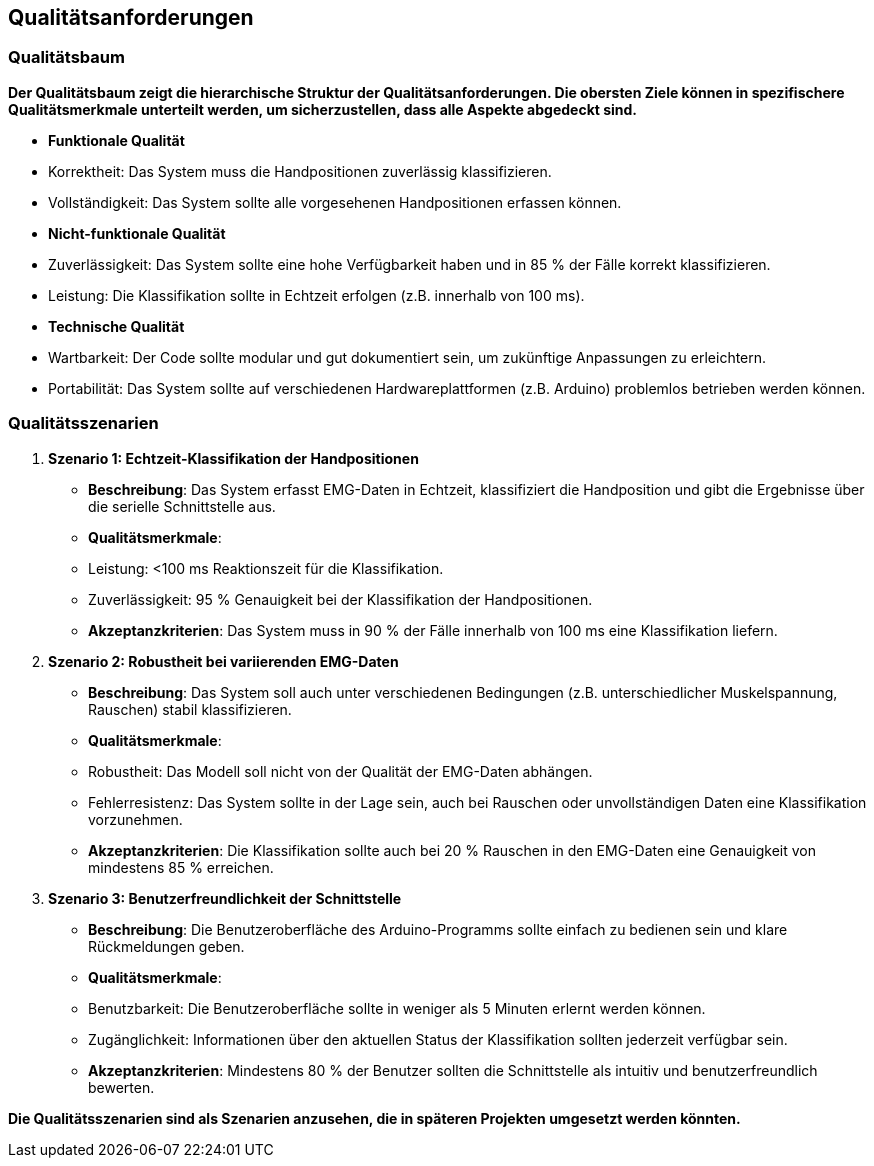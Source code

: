 [[section-quality-scenarios]]
== Qualitätsanforderungen
=== Qualitätsbaum

*Der Qualitätsbaum zeigt die hierarchische Struktur der Qualitätsanforderungen. Die obersten Ziele können in spezifischere Qualitätsmerkmale unterteilt werden, um sicherzustellen, dass alle Aspekte abgedeckt sind.*

- **Funktionale Qualität**  
  - Korrektheit: Das System muss die Handpositionen zuverlässig klassifizieren.
  - Vollständigkeit: Das System sollte alle vorgesehenen Handpositionen erfassen können.

- **Nicht-funktionale Qualität**
  - Zuverlässigkeit: Das System sollte eine hohe Verfügbarkeit haben und in 85 % der Fälle korrekt klassifizieren.
  - Leistung: Die Klassifikation sollte in Echtzeit erfolgen (z.B. innerhalb von 100 ms).

- **Technische Qualität**
  - Wartbarkeit: Der Code sollte modular und gut dokumentiert sein, um zukünftige Anpassungen zu erleichtern.
  - Portabilität: Das System sollte auf verschiedenen Hardwareplattformen (z.B. Arduino) problemlos betrieben werden können.

=== Qualitätsszenarien

1. **Szenario 1: Echtzeit-Klassifikation der Handpositionen**  
   - **Beschreibung**: Das System erfasst EMG-Daten in Echtzeit, klassifiziert die Handposition und gibt die Ergebnisse über die serielle Schnittstelle aus. 
   - **Qualitätsmerkmale**: 
     - Leistung: <100 ms Reaktionszeit für die Klassifikation.
     - Zuverlässigkeit: 95 % Genauigkeit bei der Klassifikation der Handpositionen.
   - **Akzeptanzkriterien**: Das System muss in 90 % der Fälle innerhalb von 100 ms eine Klassifikation liefern.

2. **Szenario 2: Robustheit bei variierenden EMG-Daten**  
   - **Beschreibung**: Das System soll auch unter verschiedenen Bedingungen (z.B. unterschiedlicher Muskelspannung, Rauschen) stabil klassifizieren.
   - **Qualitätsmerkmale**:
     - Robustheit: Das Modell soll nicht von der Qualität der EMG-Daten abhängen.
     - Fehlerresistenz: Das System sollte in der Lage sein, auch bei Rauschen oder unvollständigen Daten eine Klassifikation vorzunehmen.
   - **Akzeptanzkriterien**: Die Klassifikation sollte auch bei 20 % Rauschen in den EMG-Daten eine Genauigkeit von mindestens 85 % erreichen.

3. **Szenario 3: Benutzerfreundlichkeit der Schnittstelle**  
   - **Beschreibung**: Die Benutzeroberfläche des Arduino-Programms sollte einfach zu bedienen sein und klare Rückmeldungen geben.
   - **Qualitätsmerkmale**:
     - Benutzbarkeit: Die Benutzeroberfläche sollte in weniger als 5 Minuten erlernt werden können.
     - Zugänglichkeit: Informationen über den aktuellen Status der Klassifikation sollten jederzeit verfügbar sein.
   - **Akzeptanzkriterien**: Mindestens 80 % der Benutzer sollten die Schnittstelle als intuitiv und benutzerfreundlich bewerten.

*Die Qualitätsszenarien sind als Szenarien anzusehen, die in späteren Projekten umgesetzt werden könnten.*